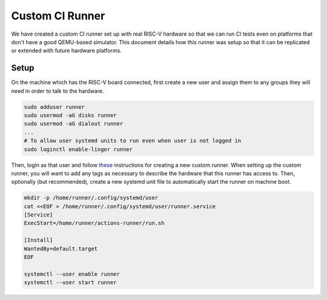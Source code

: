 Custom CI Runner
===========

We have created a custom CI runner set up with real RISC-V hardware so that we
can run CI tests even on platforms that don't have a good QEMU-based simulator.
This document details how this runner was setup so that it can be replicated or
extended with future hardware platforms.

Setup
-----------------

On the machine which has the RISC-V board connected, first create a new user and
assign them to any groups they will need in order to talk to the hardware.

.. code-block:: bash

    sudo adduser runner
    sudo usermod -aG disks runner
    sudo usermod -aG dialout runner
    ...
    # To allow user systemd units to run even when user is not logged in
    sudo loginctl enable-linger runner

Then, login as that user and follow `these <https://docs.github.com/en/actions/hosting-your-own-runners/managing-self-hosted-runners/adding-self-hosted-runners>`_
instructions for creating a new custom runner. When setting up the custom runner,
you will want to add any tags as necessary to describe the hardware that this
runner has access to. Then, optionally (but recommended), create a new systemd
unit file to automatically start the runner on machine boot.

.. code-block:: bash

    mkdir -p /home/runner/.config/systemd/user
    cat <<EOF > /home/runner/.config/systemd/user/runner.service
    [Service]
    ExecStart=/home/runner/actions-runner/run.sh

    [Install]
    WantedBy=default.target
    EOF

    systemctl --user enable runner
    systemctl --user start runner

